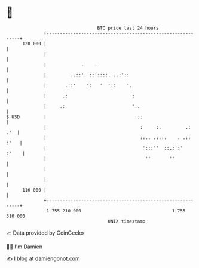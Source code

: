 * 👋

#+begin_example
                                     BTC price last 24 hours                    
                 +------------------------------------------------------------+ 
         120 000 |                                                            | 
                 |                                                            | 
                 |             .    .                                         | 
                 |         ..::'. ::'::::. ..:'::                             | 
                 |       .::'    ':   '  '::    '.                            | 
                 |      .:                        :                           | 
                 |     .:                         ':.                         | 
   $ USD         |                                 :::                        | 
                 |                                   :     :.         .:  .'  | 
                 |                                   ::.. .:::.    . .:: :'   | 
                 |                                    ':::''  ::.:':'   :'    | 
                 |                                     ''       ''            | 
                 |                                                            | 
                 |                                                            | 
         116 000 |                                                            | 
                 +------------------------------------------------------------+ 
                  1 755 210 000                                  1 755 310 000  
                                         UNIX timestamp                         
#+end_example
📈 Data provided by CoinGecko

🧑‍💻 I'm Damien

✍️ I blog at [[https://www.damiengonot.com][damiengonot.com]]
